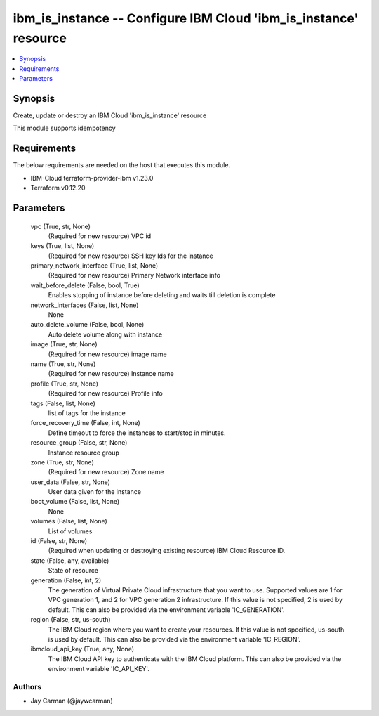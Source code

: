 
ibm_is_instance -- Configure IBM Cloud 'ibm_is_instance' resource
=================================================================

.. contents::
   :local:
   :depth: 1


Synopsis
--------

Create, update or destroy an IBM Cloud 'ibm_is_instance' resource

This module supports idempotency



Requirements
------------
The below requirements are needed on the host that executes this module.

- IBM-Cloud terraform-provider-ibm v1.23.0
- Terraform v0.12.20



Parameters
----------

  vpc (True, str, None)
    (Required for new resource) VPC id


  keys (True, list, None)
    (Required for new resource) SSH key Ids for the instance


  primary_network_interface (True, list, None)
    (Required for new resource) Primary Network interface info


  wait_before_delete (False, bool, True)
    Enables stopping of instance before deleting and waits till deletion is complete


  network_interfaces (False, list, None)
    None


  auto_delete_volume (False, bool, None)
    Auto delete volume along with instance


  image (True, str, None)
    (Required for new resource) image name


  name (True, str, None)
    (Required for new resource) Instance name


  profile (True, str, None)
    (Required for new resource) Profile info


  tags (False, list, None)
    list of tags for the instance


  force_recovery_time (False, int, None)
    Define timeout to force the instances to start/stop in minutes.


  resource_group (False, str, None)
    Instance resource group


  zone (True, str, None)
    (Required for new resource) Zone name


  user_data (False, str, None)
    User data given for the instance


  boot_volume (False, list, None)
    None


  volumes (False, list, None)
    List of volumes


  id (False, str, None)
    (Required when updating or destroying existing resource) IBM Cloud Resource ID.


  state (False, any, available)
    State of resource


  generation (False, int, 2)
    The generation of Virtual Private Cloud infrastructure that you want to use. Supported values are 1 for VPC generation 1, and 2 for VPC generation 2 infrastructure. If this value is not specified, 2 is used by default. This can also be provided via the environment variable 'IC_GENERATION'.


  region (False, str, us-south)
    The IBM Cloud region where you want to create your resources. If this value is not specified, us-south is used by default. This can also be provided via the environment variable 'IC_REGION'.


  ibmcloud_api_key (True, any, None)
    The IBM Cloud API key to authenticate with the IBM Cloud platform. This can also be provided via the environment variable 'IC_API_KEY'.













Authors
~~~~~~~

- Jay Carman (@jaywcarman)

